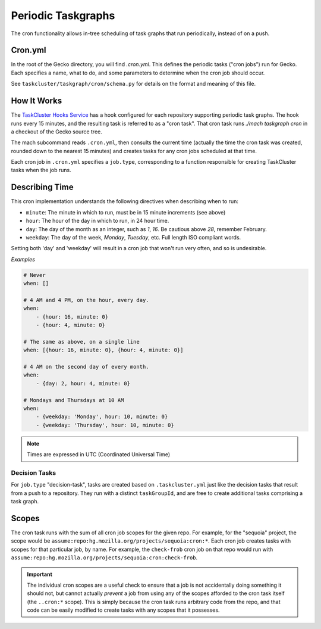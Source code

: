 Periodic Taskgraphs
===================

The cron functionality allows in-tree scheduling of task graphs that run
periodically, instead of on a push.

Cron.yml
--------

In the root of the Gecko directory, you will find `.cron.yml`.  This defines
the periodic tasks ("cron jobs") run for Gecko.  Each specifies a name, what to
do, and some parameters to determine when the cron job should occur.

See ``taskcluster/taskgraph/cron/schema.py`` for details on the format and
meaning of this file.

How It Works
------------

The `TaskCluster Hooks Service <https://tools.taskcluster.net/hooks>`_ has a
hook configured for each repository supporting periodic task graphs.  The hook
runs every 15 minutes, and the resulting task is referred to as a "cron task".
That cron task runs `./mach taskgraph cron` in a checkout of the Gecko source
tree.

The mach subcommand reads ``.cron.yml``, then consults the current time
(actually the time the cron task was created, rounded down to the nearest 15
minutes) and creates tasks for any cron jobs scheduled at that time.

Each cron job in ``.cron.yml`` specifies a ``job.type``, corresponding to a
function responsible for creating TaskCluster tasks when the job runs.

Describing Time
---------------

This cron implementation understands the following directives when
describing when to run:

* ``minute``: The minute in which to run, must be in 15 minute increments (see above)
* ``hour``: The hour of the day in which to run, in 24 hour time.
* ``day``: The day of the month as an integer, such as `1`, `16`. Be cautious above `28`, remember February.
* ``weekday``: The day of the week, `Monday`, `Tuesday`, etc. Full length ISO compliant words.

Setting both 'day' and 'weekday' will result in a cron job that won't run very often,
and so is undesirable.

*Examples*

.. code-block:: yaml

    # Never
    when: []

    # 4 AM and 4 PM, on the hour, every day.
    when:
        - {hour: 16, minute: 0}
        - {hour: 4, minute: 0}

    # The same as above, on a single line
    when: [{hour: 16, minute: 0}, {hour: 4, minute: 0}]

    # 4 AM on the second day of every month.
    when:
        - {day: 2, hour: 4, minute: 0}

    # Mondays and Thursdays at 10 AM
    when:
        - {weekday: 'Monday', hour: 10, minute: 0}
        - {weekday: 'Thursday', hour: 10, minute: 0}

.. note::

   Times are expressed in UTC (Coordinated Universal Time)


Decision Tasks
..............

For ``job.type`` "decision-task", tasks are created based on
``.taskcluster.yml`` just like the decision tasks that result from a push to a
repository.  They run with a distinct ``taskGroupId``, and are free to create
additional tasks comprising a task graph.

Scopes
------

The cron task runs with the sum of all cron job scopes for the given repo.  For
example, for the "sequoia" project, the scope would be
``assume:repo:hg.mozilla.org/projects/sequoia:cron:*``.  Each cron job creates
tasks with scopes for that particular job, by name.  For example, the
``check-frob`` cron job on that repo would run with
``assume:repo:hg.mozilla.org/projects/sequoia:cron:check-frob``.

.. important::

    The individual cron scopes are a useful check to ensure that a job is not
    accidentally doing something it should not, but cannot actually *prevent* a
    job from using any of the scopes afforded to the cron task itself (the
    ``..cron:*`` scope).  This is simply because the cron task runs arbitrary
    code from the repo, and that code can be easily modified to create tasks
    with any scopes that it possesses.
